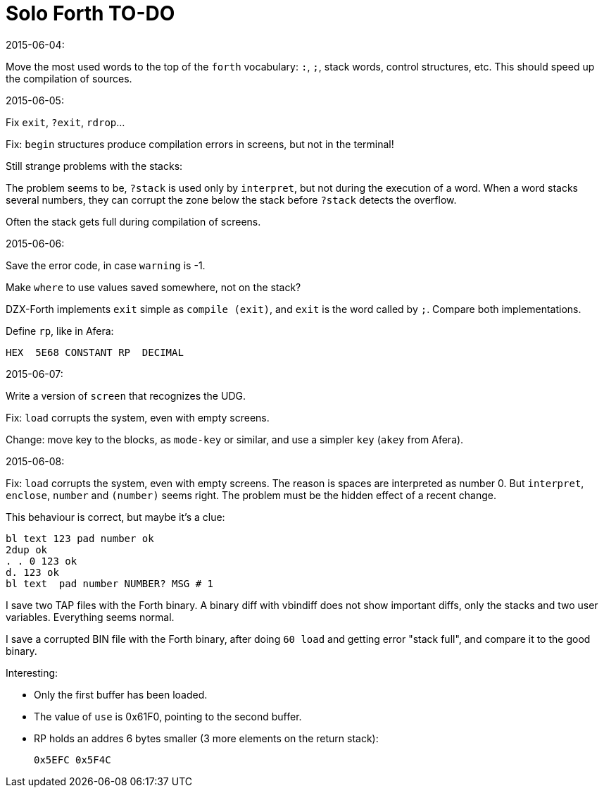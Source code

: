 = Solo Forth TO-DO

.2015-06-04:

Move the most used words to the top of the `forth` vocabulary: `:`,
`;`, stack words, control structures, etc.  This should speed up the
compilation of sources.

.2015-06-05:

Fix `exit`, `?exit`, `rdrop`...

Fix: `begin` structures produce compilation errors in screens, but not
in the terminal!

Still strange problems with the stacks:

The problem seems to be, `?stack` is used only by `interpret`, but not
during the execution of a word. When a word stacks several numbers,
they can corrupt the zone below the stack before `?stack` detects the
overflow.

Often the stack gets full during compilation of screens.


.2015-06-06:

Save the error code, in case `warning` is -1.

Make `where` to use values saved somewhere, not on the stack?


DZX-Forth implements `exit` simple as `compile (exit)`, and
`exit` is the word called by `;`. Compare both implementations.

Define `rp`, like in Afera:

  HEX  5E68 CONSTANT RP  DECIMAL

.2015-06-07:

Write a version of `screen` that recognizes the UDG.

Fix: `load` corrupts the system, even with empty screens.

Change: move key to the blocks, as `mode-key` or similar, and use a
simpler `key` (`akey` from Afera).

.2015-06-08:

Fix: `load` corrupts the system, even with empty screens. The reason is spaces are interpreted as
number 0. But `interpret`, `enclose`, `number` and `(number)` seems right.
The problem must be the hidden effect of a recent change.

This behaviour is correct, but maybe it's a clue:

----
bl text 123 pad number ok
2dup ok
. . 0 123 ok
d. 123 ok
bl text  pad number NUMBER? MSG # 1
----

I save two TAP files with the Forth binary.
A binary diff with vbindiff does not show important diffs, only the
stacks and two user variables.  Everything seems normal.

I save a corrupted BIN file with the Forth binary, after doing `60 load` and getting error "stack full",
and compare it to the good binary.

Interesting:

- Only the first buffer has been loaded.
- The value of `use` is 0x61F0, pointing to the second buffer.
- RP holds an addres 6 bytes smaller (3 more elements on the return
  stack):

  0x5EFC 0x5F4C

